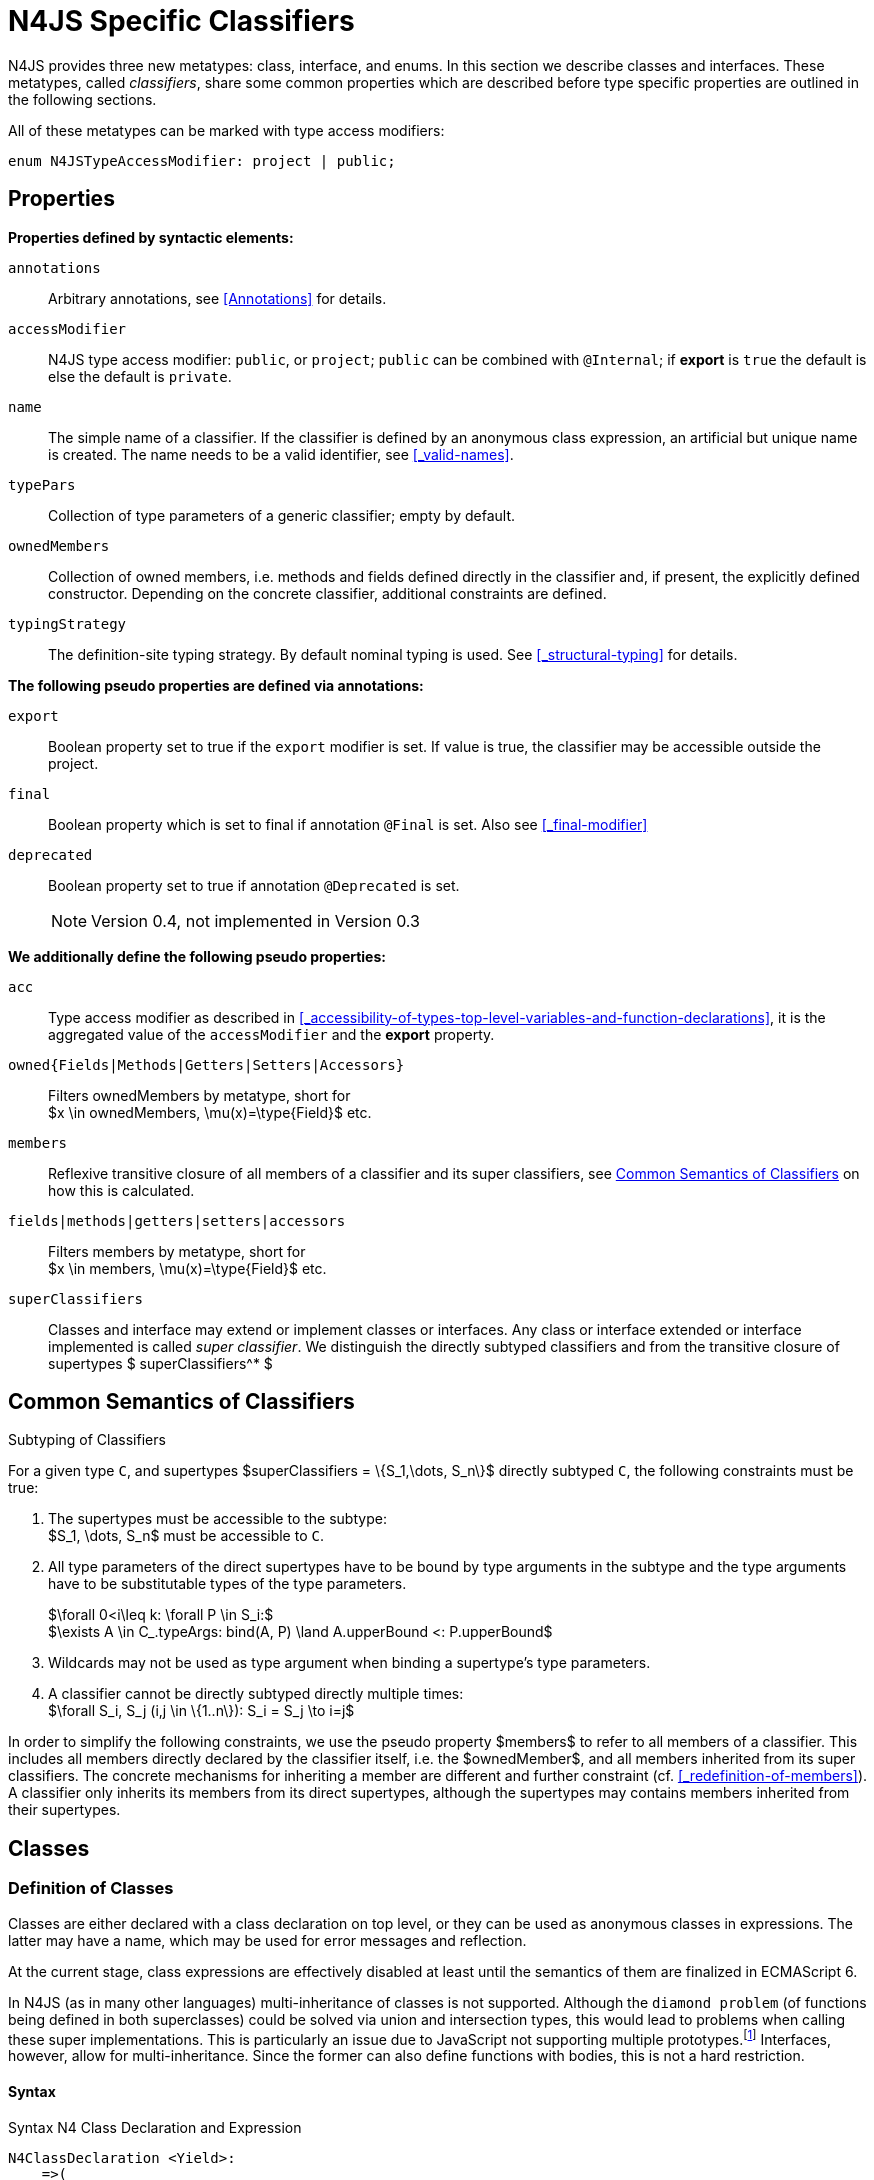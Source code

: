 ////
Copyright (c) 2017 NumberFour AG.
All rights reserved. This program and the accompanying materials
are made available under the terms of the Eclipse Public License v1.0
which accompanies this distribution, and is available at
http://www.eclipse.org/legal/epl-v10.html

Contributors:
  NumberFour AG - Initial API and implementation
////

= N4JS Specific Classifiers


N4JS provides three new metatypes: class, interface, and enums.
In this section we describe classes and interfaces.
These metatypes, called __classifiers__, share some common properties which are described before type specific properties are outlined in the following sections.

All of these metatypes can be marked with type access modifiers:

[source,xtext]
----
enum N4JSTypeAccessModifier: project | public;
----

[.language-n4js]
== Properties

*Properties defined by syntactic elements:*


`annotations` ::
Arbitrary annotations, see <<Annotations>> for details.

`accessModifier` ::
N4JS type access modifier: `public`, or `project`;  `public` can be combined with `@Internal`; if
*export* is `true` the default is else the default is `private`.



`name` ::
The simple name of a classifier. If the classifier is defined by an anonymous class expression, an artificial but unique name is created.
The name needs to be a valid identifier, see <<_valid-names>>.

`typePars` ::
Collection of type parameters of a generic classifier; empty by default.


`ownedMembers` ::
Collection of owned members, i.e. methods and fields defined directly in the classifier and, if present, the explicitly defined constructor.
Depending on the concrete classifier, additional constraints are defined.

`typingStrategy` ::
The definition-site typing strategy. By default nominal typing is used.
See <<_structural-typing>> for details.

*The following pseudo properties are defined via annotations:*


`export` ::
Boolean property set to true if the `export` modifier is set.
If value is true, the classifier may be accessible outside the project.



`final` ::
Boolean property which is set to final if annotation `@Final` is set.
Also see <<_final-modifier>>

`deprecated` ::
Boolean property set to true if annotation `@Deprecated` is set.
+
NOTE: Version 0.4, not implemented in Version 0.3



*We additionally define the following pseudo properties:*


`acc` ::
Type access modifier as described in <<_accessibility-of-types-top-level-variables-and-function-declarations>>, it is the aggregated value of the
`accessModifier` and the *export* property.

`owned{Fields|Methods|Getters|Setters|Accessors}` ::
Filters ownedMembers by metatype, short for +
$x \in ownedMembers, \mu(x)=\type{Field}$ etc.

`members` ::
Reflexive transitive closure of all members of a classifier and its super classifiers, see <<Common Semantics of Classifiers>> on how this is calculated.

`fields|methods|getters|setters|accessors` ::
Filters members by metatype, short for +
$x \in members, \mu(x)=\type{Field}$ etc.

`superClassifiers` ::
Classes and interface may extend or implement classes or interfaces.
Any class or interface extended or interface implemented is called __super classifier__.
We distinguish the directly subtyped classifiers and from the transitive closure of supertypes $ superClassifiers^* $

//*

[.language-n4js]
== Common Semantics of Classifiers


.Subtyping of Classifiers
[req,id=IDE-42,version=1]
--
For a given type `C`, and supertypes $superClassifiers = \{S_1,\dots, S_n\}$ directly subtyped
`C`, the following constraints must be true:

1.  The supertypes must be accessible to the subtype: +
$S_1, \dots, S_n$ must be accessible to `C`.
2.  All type parameters of the direct supertypes have to be bound by type arguments in the subtype and the type arguments have to be substitutable types of the type parameters.
+
$\forall 0<i\leq k: \forall P \in S_i:$ +
$\exists A \in C_.typeArgs: bind(A, P) \land A.upperBound <: P.upperBound$
3.  Wildcards may not be used as type argument when binding a supertype’s type parameters.
4.  A classifier cannot be directly subtyped directly multiple times: +
$\forall S_i, S_j (i,j \in \{1..n\}): S_i = S_j \to i=j$

In order to simplify the following constraints, we use the pseudo property $members$ to refer to all members of a classifier.
This includes all members directly declared by the classifier itself, i.e. the $ownedMember$, and all members inherited from its super classifiers.
The concrete mechanisms for inheriting a member are different and further constraint (cf. <<_redefinition-of-members>>).
A classifier only inherits its members from its direct supertypes, although the supertypes may contains members inherited from their supertypes.
--

[.language-n4js]
== Classes

=== Definition of Classes

Classes are either declared with a class declaration on top level, or they can be used as anonymous classes in expressions.
The latter may have a name, which may be used for error messages and reflection.

At the current stage, class expressions are effectively disabled at least until the semantics of them are finalized in ECMAScript 6.

// \todo{SZ: Reconsider this. The test suites contains a couple of examples with class expressions and they don't look unreasonable to me. If we really want that, the code in ASTStructureValidator for N4ClassExpressions should be enabled.}

In N4JS (as in many other languages) multi-inheritance of classes is not supported.
Although the `diamond problem` (of functions being defined in both superclasses) could be solved via union and intersection types, this would lead to problems when calling these super implementations.
This is particularly an issue due to JavaScript not supporting
multiple prototypes.footnote:[E.g., for given [language-n4js]`class A{ foo(A):A{}} class B{ foo(B):B{}}`, a class C could be defined as [language-n4js]`class C{ foo(union{A,B}):intersection{A,B}{}}`. In this case it would then be a syntactical problem (and even worse - a conceptual problem) of how to call the super methods defined in A and Bfrom C.]
Interfaces, however, allow for multi-inheritance. Since the former can also define functions with bodies, this is not a hard restriction.

==== Syntax [[class-syntax]]

.Syntax N4 Class Declaration and Expression
[source,xtext]
----
N4ClassDeclaration <Yield>:
    =>(
        {N4ClassDeclaration}
        annotations+=Annotation*
        (declaredModifiers+=N4Modifier)*
        'class' typingStrategy=TypingStrategyDefSiteOperator? name=BindingIdentifier<Yield>?
    )
    TypeVariables?
    ClassExtendsClause<Yield>?
    Members<Yield>
;

N4ClassExpression <Yield>:
    {N4ClassExpression}
    'class' name=BindingIdentifier<Yield>?
    ClassExtendsClause<Yield>?
    Members<Yield>;


fragment ClassExtendsClause <Yield>*:
    'extends' (
          =>superClassRef=ParameterizedTypeRefNominal ('implements' ClassImplementsList)?
        | superClassExpression=LeftHandSideExpression<Yield>
    )
    | 'implements' ClassImplementsList
;

fragment ClassImplementsList*:
    implementedInterfaceRefs+=ParameterizedTypeRefNominal
    (',' implementedInterfaceRefs+=ParameterizedTypeRefNominal)*
;

fragment Members <Yield>*:
    '{'
    ownedMembers+=N4MemberDeclaration<Yield>*
    '}'
;
----

==== Properties [[class-properties]]

These are the properties of class, which can be specified by the user:
Syntax N4 Class Declaration and Expression

`abstract` ::
Boolean flag indicating whether class may be instantiable; default is `false`, see <<_abstract-classes>>.

`external` ::
Boolean flag indicating whether class is a declaration without implementation or with an external (non-N4JS) implementation; default is `false`, see <<_definition-site-structural-typing>>.

`defStructural` ::
Boolean flag indicating whether subtype relation uses nominal or structural typing, see <<_definition-site-structural-typing>> for details.

`superType/sup` ::
The type referenced by $superType$ is called direct superclass of a class, and vice versa the class is a direct subclass of $superType$.
Instead of $superType$, we sometimes simply write $sup$.
The derived set $sup^+$ is defined as the transitive closures of all direct and indirect superclasses of a class.
If no supertype is explicitly stated, classes are derived from `N4Object`.

`implementedInterfaces`/`interfaces` ::
Collection of interfaces directly _implemented_ by the class; empty by default.
Instead of `implementedInterfaces`, we simply write `interfaces`.

`ownedCtor` ::
Explicit constructor of a class (if any), see <<_constructor-and-classifier-type>>.

And we additionally define the following pseudo properties:

`ctor` ::
Explicit or implicit constructor of a class, see <<_constructor-and-classifier-type>>.

`fields` ::
Further derived properties for retrieving all methods (property $methods$), fields (property $fields$), static
members (property $staticOwnedMembers$), etc. can easily be added by filtering properties $members$ or $ownedMembers$.

==== Type Inference [[class-type-inference]]

The type of a class declaration or class expression `C` (i.e., a class definition in general) is of type `constructor{C}` if it is not abstract,
that is if it can be instantiated.
If it is abstract, the type of the definition simply is `type{C}`:

[math]
++++
\beginalign
\infer{\tee C : \type{constructor}\{C\}}{\lnot C.abstract}\\
\infer{\tee C : \type{type}\{C\}}{C.abstract}
\endalign
++++


.Structural and Nominal Supertypes
[req,id=IDE-43,version=1]
--
The type of supertypes and implemented interfaces is always the nominal type, even if the supertype is declared structurally.

[math]
++++
\beginalign
\infer{\tee T.sup: \tsNom \tee S}{bind(T.sup, S)} \\
\infer{\tee I: \tsNom \tee S}{I \in T.interfaces & bind(I, S)}
\endalign
++++

--

=== Semantics [[class-semantics]]

This section deals with the (more or less) type-independent constraints on classes.

Class expressions are not fully supported at the moment.
//todo[class expressions]{check class expressions}

.Transitive closure of members
[def]
--
The reflexive transitive closure of members of a class is indirectly defined by the override and implementation constraints defined in <<_redefinition-of-members>>.

Note that since overloading is forbidden, the following constraint is true footnote:[$accessorPair(m_1,m_2)$ is defined as follows: $(\mu(m_1)=\type{getter}\land \mu(m_2)=\type{setter}) \lor (\mu(m_1)=\type{setter}\land \mu(m_2)=\type{getter})$]:


[math]
++++
\forall m_1,m_2 \in members: m_{1}.name=m_{2}.name \iff m_1=m_2 \lor accessorPair(m_1, m_2)
++++


Remarks: Class and method definition is quite similar to the proposed ECMAScript version 6 draft cite:[ECMA15a(S13.5)], except that an N4 class and members may contain

* annotations, abstract and access modifiers
* fields
* types
* implemented interfaces

Note that even `static` is used in ECMAScript 6.
--

Mixing in members (i.e. interface’s methods with default implementation or fields) is similar to mixing in members from roles as defined in cite:[Dart13a(S9.1)].
It is also similar to default implementations in Java 8 cite:[Gosling15a].
In Java, however, more constraints exist, (for example, methods of interfaces must be public).

.Simple Class
[example]
====
This first example shows a very simple class with a field, a constructor and a method.

[source,n4js]
----
class C {
    data: any;

    constructor(data: any) {
        this.data = data;
    }

    foo(): void { }
}
----

====

.Extend and implement
[example]
--
The following example demonstrate how a class can extend a superclass and implement an interface.

[source,n4js]
----
interface I {
    foo(): void
}
class C{}
class X extends C implements I {
    @Override
    foo(): void {}
}
----
--

A class `C` is a subtype of another classifier `S` (which can be a class or interface) if the other classifier `S` is (transitively) contained in the supertypes (superclasses or implemented interfaces) of the class:

[math]
++++
\infer{\tee \type{TClass}\ left \subtype[TClass]\ right}{left=right}[shortcut] \\
++++
[math]
++++
\infer{\tee \type{TClass}\ left \subtype[TClass]\ right}{\tee  left.superType.declaredType \subtype right}
++++


.Implicit Supertype of Classes
[req,id=IDE-44,version=1]
--
1.  The implicit supertype of all classes is `N4Object`.
All classes with no explicit supertype are inherited from `N4Object`.
2.  If the supertype is explicitly set to `Object`, then the class is not derived from `N4Object`.
Meta-information is created similar to an `N4Object`-derived class.
Usually, there is no reason to explicitly derive a class from `Object`.
3.  External classes are implicitly derived from , unless they are annotated with `@N4JS`(cf.<<_external-declarations>>).
--

//TODO missing notation above ^

=== Final Modifier


Extensibility refers to whether a given classifier can be subtyped.
Accessibility is a prerequisite for extensibility.
If a type cannot be seen, it cannot be subclassed.
The only modifier influencing the extensibility directly is the annotation `@Final`, which prevents all subtyping.
The following table shows how to prevent other projects or vendors from subtyping by also restricting the accessibility of the constructor:

.Extensibility of Types
[cols="<5,^,^,^"]
|===
^|Type `C` Settings 3+| Subclassed in

||*Project* |*Vendor* |*World*
m|C.final |no |no |no
m|C.ctor.accessModifier=\lenum{project} |yes |no |no
m|C.ctor.accessModifier=\lenum{public@Internal} |yes |yes |no
|===

Since interfaces are always to be implemented, they must not be declared final.

=== Abstract Classes

A class with modifier `abstract` is called an _abstract class_ and has its $abstract$ property set to true.
Other classes are called _concrete_ classes.

.Abstract Class
[req,id=IDE-45,version=1]
--

1.  A class `C` must be declared abstract if it owns or inherits one or more abstract members and neither C nor any interfaces implemented by C implements these members.
//% $\exists m \in C.members: m.abstract \Rightarrow C.abstract$ \task*{IDE-553}
A concrete class has to, therefore, implement all abstract members of its superclasses’ implemented interfaces.
Note that a class may implement fields with field accessors and vice versa.
2.  An abstract class may not be instantiated.
3.  An abstract class cannot be set to final (with annotation `@Final`).
--

.Abstract Member
[req,id=IDE-46,version=1]
--
task::GH-1047[]

1.  A member declared as abstract must not have a method body (in contrary a method not declared as abstract have to have a method body).
2.  Only methods, getters and setters can be declared as abstract (fields cannot be abstract).
3.  It is not possible to inherit from an abstract class which contains abstract members which are not visible in the subclass.
4.  An abstract member must not be set to final (with annotation `@Final`).
5.  Static members must not be declared abstract.
--

Remarks:

* We decided to disallow abstract static members, since we cannot guarantee that a static members is not accessed in all cases
* Only static members can override static members and only instance members can override other instance members of course.
* An abstract member must not be declared in a final class (i.e. a class annotated with `@Final`). This is not explicitly defined as constraint in <<Req-IDE-46>> since abstract classes must not defined final anyway. We also do not produce error message for abstract members in final classes since these errors would be consequential errors.


WARNING: Abstract members might be declared private, as they can be accessed from within the module.
This is to be changed in order to be aligned with TypeScript, cf. task:GH-1221[]. However we also want to add class expressions -- and then the abstract members may be accessed (and overridden) in nested classes created by means of class expressions.

=== Non-Instantiable Classes

To make a class non-instantiable outside a defining compilation unit, i.e. disallow creation of instances for this class, simply declare the constructor as private.
This can be used for singletons.

=== Superclass


.Superclass
[req,id=IDE-47,version=1]
--
For a class `C` with a supertype $S=C.sup$, the following constraints must hold;

* $C.sup$ must reference a class declaration `S`
* `S` must be be extendable in the project of `C`
* $ C \not\in C.sup^+ $
* All abstract members in `S` must be accessible from `C`:
+
$\forall M \in S.members : M.abstract \Rightarrow $ +
`M` is accessible from `C`. +
Note that `M` need not be an owned member of `S` and that this constraint applies even if `C` is abstract).

All members of superclasses become members of a class.
This is true even if the owning classes are not directly accessible to a class.
The member-specific access control is not changed.
--

[.language-n4js]
== Interfaces


=== Definition of Interfaces

==== Syntax [[interfaces-syntax]]


.Syntax N4 Interface Declaration
[source,xtext]
----
N4InterfaceDeclaration <Yield>:
    => (
        {N4InterfaceDeclaration}
        annotations+=Annotation*
        (declaredModifiers+=N4Modifier)*
        'interface' typingStrategy=TypingStrategyDefSiteOperator? name=BindingIdentifier<Yield>?
    )
    TypeVariables?
    InterfaceImplementsList?
    Members<Yield>
;

fragment InterfaceImplementsList*:
    'implements' superInterfaceRefs+=ParameterizedTypeRefNominal
        (',' superInterfaceRefs+=ParameterizedTypeRefNominal)*
;
----


==== Properties [[interfaces-properties]]
These are the additional properties of interfaces, which can be specified by the user:

`superInterfaces`::
Collection of interfaces extended by this interface; empty by default.
Instead of `superInterfaces`, we simply write `interfaces`.

==== Type Inference [[interfaces-type-inference]]

The type of an interface declaration `I` is of type `type{I}`:

[math]
++++
\infer{\tee I: \type{type}\{I\}}{}
++++

==== Semantics [[interfaces-semantics]]

Interfaces are used to describe the public <<Acronyms,API>> of a classifier.
The main requirement is that the instance of an interface, which must be an instance of a class since interfaces cannot have instances, provides all members declared in the interface.
Thus, a (concrete) class implementing an interface must provide implementations for all the fields, methods, getters and setters of the interface (otherwise the class must be declared abstract).
The implementations have to be provided either directly in the class itself, through a superclass, or by the interface if the member has a default implementation.

A field declaration in an interface denotes that all implementing classes can either provide a field of the same name and the same(!) type or corresponding field accessors.
If no such members are defined in the class or a (transitive) superclass, the field is mixed in from the interface automatically.
This is also true for the initializer of the field.

All instance methods, getters and setters declared in an interface are implicitly abstract if they do not provide a default implementation.
The modifier `abstract` is not required, therefore, in the source code.
The following constraints apply:

.Interfaces
[req,id=IDE-48,version=1]
--
For any interface `I`, the following must hold:

. Interfaces may not be instantiated.
. Interfaces cannot be set to final (with annotation @Final): $\neg I.final$.
. Interfaces cannot contain a constructor (<<Req-IDE-56>>):
+
[math]
++++
$\forall m \in I.member: m.name \neq 'constructor'$.
++++
. Members of an interface must not be declared private.
The default access modifier in interfaces is the the type’s visibility or `project`, if the type’s visibility is `private`.
. Members of an interface, except methods, must not be declared `@Final`:
+
[math]
++++
\forall m \in I.member: m.final \to m \in I.methods
++++
+
NOTE: not allowing field accessors to be declared final was a deliberate decision, because it would complicate the internal handling of member redefinition; might be reconsidered at a later time
. The literal may not be used in the initializer expression of a field of an interface.
+
This restriction is required, because the order of implementation of these fields in an implementing class cannot be guaranteed.
This applies to both instance and static fields in interfaces, but in case of static fields, `this` is also disallowed due to <<_static-members-of-interfaces>>.

--

It is possible to declare members in interfaces with a smaller visibility as the interface itself.
In that case, clients of the interface may be able to use the interface but not to implement it.

In order to simplify modeling of runtime types, such as elements, interfaces do not only support the notation of static methods but constant data fields as well.
Since <<Acronyms,IDL>> cite:[OMG14a] is used to describe these elements in specifications (and mapped to JavaScript via rules described in cite:[W3C12a])
constant data fields are an often-used technique there and they can be modeled in N4JS 1:1.

// todo[IDE-1236]{check current implementation: fields and methods}

.Simple Interfaces
[example]
--
The following example shows the syntax for defining interfaces.
The second interface extends the first one.
Note that methods are implicitly defined abstract in interfaces.

[source,n4js]
----
interface I {
    foo(): void
}
interface I2 extends I {
    someText: string;
    bar(): void
}
----
--

If a classifier `C` _implements_ an interface `I`, we say `I` is _implemented_ by `C`.
If `C` redefines members declared in `I`, we say that these members are _implemented_ by `C`.
Members not redefined by `C` but with a default implementations are _mixed in_ or _consumed by_ `C`.
We all cases we call `C` the __implementor__.

Besides the general constraints described in <<_common-semantics-of-classifiers>>, the following constraints must hold for extending or implementing interfaces:

.Extending Interfaces
[req,id=IDE-49,version=1]
--
For a given type
`I`, and $\{I_1,\dots, I_n\}$ directly extended by `I`, the following constraints must be true:

.  Only interfaces can extend interfaces: $I, I_1, \dots, I_n$ must be interfaces.
.  An interface may not directly extend the same interface more than once: +
$I_i=I_j \to i=j$ for any
$i,j \in \{1 \dots n\}$.
.  An interface may (indirectly) extend the same interface $J$ more than once only if
..  $J$ is not parameterized, or
..  in all cases $J$ is extended with the same type arguments for all invariant type parameters. +
Note that for type parameters of $J$ that are declared covariant or contravariant on definition site, different type arguments may be used.
.  All abstract members in $I_i$, $i \in \{1, \dots, n\}$, must be accessible from `I`: +
$\forall i \in \{1, \dots, n\} : M \in I_i.members \land M.abstract \to $ `M` is accessible from `I`. +
Note that `M` need not be an owned member of $I_i$.
--

.Implementing Interfaces
[req,id=IDE-50,version=1]
--

For a given type
`C`, and $\{I_1,\dots, I_n\}$ directly implemented
by `C`, the following constraints must be true:

.  Only classes can implement interfaces: `C` must be a Class.
.  A class can only implement interfaces and shapes: $I_1, \dots, I_n$ must be interfaces or shapes.
.  A class may not directly implement the same interface more than once: +
$I_i=I_j \Rightarrow i=j$ for any $i,j \in \{1, \dots, n\}$.
.  A class may (indirectly) implement the same interface $J$ more than once only if
..  $J$ is not parameterized, or
..  in all cases $J$ is implemented with the same type arguments for all invariant type parameters. +
Note that for type parameters of $J$ that are declared covariant or contravariant on definition site, different type arguments may be used.
.  All abstract members in $I_i$, $i \in \{1, \dots, n\}$, must be accessible from `C`: +
$\forall i \in \{1, \dots, n\} : M \in I_i.members \land M.abstract \to $ `M` is accessible from `C`. +
Note that `M` need not be an owned member of $I_i$.

--

For default methods in interfaces, see <<_default-methods-in-interfaces>>.



[.language-n4js]
== Shapes / Structural Interfaces [[shapes]]

Shapes -- also called structural interfaces -- are a ducktype version of (ordinary, i.e. nominal) N4JS interfaces.
They are similar regarding their syntax and use cases.
However, shapes only exist at compile time whereas nominal interfaces have runtime artifacts such as reflection information and initializer code.

=== Definition of Shapes

==== Syntax [[shapes-syntax]]

The syntax of shapes differs only in the additional tilde character '~' written right before the interface's name.

.Syntax N4 Shape Declaration
[source,xtext]
----
N4InterfaceDeclaration <Yield>:
    => (
        {N4InterfaceDeclaration}
        annotations+=Annotation*
        (declaredModifiers+=N4Modifier)*
        'interface' typingStrategy=TypingStrategyDefSiteOperator? '~'name=BindingIdentifier<Yield>?
    )
    TypeVariables?
    InterfaceImplementsList?
    Members<Yield>
;

fragment InterfaceImplementsList*:
    'implements' superInterfaceRefs+=ParameterizedTypeRefNominal
        (',' superInterfaceRefs+=ParameterizedTypeRefNominal)*
;
----



==== Properties [[shapes-properties]]
These are the additional properties of interfaces, which can be specified by the user:

`superInterfaces`::
Collection of interfaces extended by this interface; empty by default.
Instead of `superInterfaces`, we simply write `interfaces`.


==== Type Inference [[shapes-type-inference]]

The type of an interface declaration `I` is of type `type{I}`:

[math]
++++
\infer{\tee I: \type{type}\{I\}}{}
++++


==== Semantics [[shapes-semantics]]

Shapes are used to describe the public structural <<Acronyms,API>> of a classifier or a part of it.
Classes and interfaces do not need to specify to implement a shape explicitly.
Due to the structural / ducktype nature of shapes their subtype relation to other types is checked structurally only.

Since shapes have no representation at runtime they do not support field initializers, nor default methods/accessors, nor reflection information.
Hence, all members of shapes are abstract and public.

Iff a type $T$ is a shape, $T.defStructural$ is true.


.Shapes
[req,id=IDE-48S,version=1]
--
For any shape `S`, the following must hold:

. Shapes may not be instantiated.
. Shapes may only extend other shapes.
. Shapes cannot be set to final (with annotation @Final): $\neg S.final$.
. Shapes cannot contain a constructor:
+
[math]
++++
$\forall m \in S.member: m.name \neq 'constructor'$.
++++
. Members of a shape must be non-static.
. Members of a shape must be declared public.
. Members of a shape must not be declared `@Final`:
+
[math]
++++
\forall m \in S.member: \neq m.final 
++++
. Fields of a shape may not be initialized.
. Methods and accessors of a shape may not have default implementations.
.  Shapes cannot be used on the right hand side of the `instanceof` operator:
$x\ \lstnfjs{instanceof}\ T \Rightarrow \lnot T.defStructural$
.  A type $X$ is a subtype of a shape $T$ either
..  if it contains all public, non-static members of that type
+
[%hardbreaks]
$  T.defStructural $
$  \forall m \in T.members, m.acc=\lenum{public}, \neg m.static, m\neq T.ctor:$
$  \hspace{1em} \exists m' \in X.members:$
$  \hspace{2em} m'.acc=\lenum{public} \land \neg m'.static \land m'.name=m.name$
$  \hspace{2em} \land \tee m' \subtype m$
$  \infer{ \lspc \tee X \subtype T \lspc }{\hspace{2em} \land \mu(m)=\type{Field} \Rightarrow \tee m \subtype m'}$
or
..  if it explicitly extends or implements the shape.
+
[math]
++++
\infer{\tee X \subtype T}{T.defStructural \spc {T \in X.superTypes^* }}
++++
..  A structurally defined type $T$ is implicitly derived
from `Object` if no other type is specified. In particular, a structurally
defined type must not be inherited from `N4Object`.
+
$\infer{\tee T \subtype \lstnfjs{Object}}{T.defStructural}$
+
$T.defStructural \Rightarrow \tee T \notsubtype \lstnfjs{N4Object} \land \lstnfjs{N4Object} \not\in T.superTypes^*$

--


.Simple Shapes
[example]
--
The following example shows the syntax for defining shapes.
The second interface extends the first one.
Note that all members need to be defined `public`.

[source,n4js]
----
interface ~I {
    public foo(): void
}
interface ~I2 extends I {
    public someText: string;
    public bar(): void
}
----
--


.Declaration Site Structural Typing
[example]
====
The following snippet demonstrates the effect of shapes by comparing them to nominal types: [[ex:declaration-site-structural-typing]]

.Declaration Site Structural Typing
[source,n4js]
----
interface ~Tilde { public x; public y; }  // shape
interface Nominal { public x; public y; } // nominal interface
class C { public x; public y;}            // nominal class
class D extends C implements Tilde { }    // nominal class

function f(p: Tilde) {}
function g(p: Nominal) {}

f(new C());         // ok
f(new D());         // ok, D is a nominal subtype (as it implements Tilde)
f({x:10,y:10});     // ok: Tilde is used with structural typing
----

====


If a classifier `C` _implements_ a shape `S`, we say `S` is _explicitly implemented_ by `C` at definition/declaration site.
Also if a classifier `C` is a subtype of a shape `S`, we say `S` is _implemented_ by `C`, as well.
In case `c` explicitly implements `S`:
. If `C` redefines members declared in `S`, we say that these members are _explicitly implemented_ by `C`.
. Fields not redefined by `C` are _mixed into_ `C` with default initializations.
. Methods and accessors must be implemented by `C` explicitly.
. We all cases we call `C` the __implementor__.

Besides the general constraints described in <<_common-semantics-of-classifiers>>, the following constraints must hold for extending or implementing interfaces:

.Extending Shapes
[req,id=IDE-49S,version=1]
--
For a given type
`S`, and $\{SI_1,\dots, SI_n\}$ directly extended by `S`, the following constraints must be true:

.  Shapes can extend shapes or structural interfaces, only: $S is Shape \rightarrow SI_1, \dots, SI_n$ must be shapes or structurally referenced interfaces.
.  A shape may not directly extend the same shape more than once: +
$S_i=S_j \to i=j$ for any
$i,j \in \{1 \dots n\}$.
.  A shape may (indirectly) extend the same shape $J$ more than once only if
..  $J$ is not parameterized, or
..  in all cases $J$ is extended with the same type arguments for all invariant type parameters. +
Note that for type parameters of $J$ that are declared covariant or contravariant on definition site, different type arguments may be used.
.  All members in $S_i$, $i \in \{1, \dots, n\}$, must be accessible from `S`: +
$\forall i \in \{1, \dots, n\} : M \in S_i.members \land M.abstract \to $ `M` is accessible from `S`. +
--

.Implementing Shapes
[req,id=IDE-50S,version=1]
--

For a given type
`C`, and $\{S_1,\dots, S_n\}$ directly implemented
by `C`, the following constraints must be true:

.  Only classes can implement shapes: `C` must be a Class.
.  A class can only implement interfaces and shapes: $S_1, \dots, S_n$ must be either interfaces or shapes.
.  A class may not directly implement the same shape more than once: +
$S_i=S_j \Rightarrow i=j$ for any $i,j \in \{1, \dots, n\}$.
.  A class may (indirectly) implement the same shape $J$ more than once only if
..  $J$ is not parameterized, or
..  in all cases $J$ is implemented with the same type arguments for all invariant type parameters. +
Note that for type parameters of $J$ that are declared covariant or contravariant on definition site, different type arguments may be used.
.  All members in $S_i$, $i \in \{1, \dots, n\}$, must be accessible from `C`: +
$\forall i \in \{1, \dots, n\} : M \in I_i.members \land M.abstract \to $ `M` is accessible from `C`. +
--

















[.language-n4js]
== Generic Classifiers


Classifiers can be declared generic by defining a type parameter via `type-param`.

.Generic Classifiers
[def]
--
A generic classifier is a classifier with at least one type parameter.
That is, a given classifier `C` is generic if and only if $|C.typePars|\geq 1$.

If a classifier does not define any type parameters, it is not generic, even if its superclass or any implemented interface is generic.

The format of the type parameter expression is described in <<_parameterized-types>>.
The type variable defined by the type parameter’s type expression can be used just like a normal type inside the class definition.

If using a generic classifier as type of a variable, it may be parameterized.
This is usually done via a type expression (cf. <<_parameterized-types>>) or via `typearg` in case of supertypes.
If a generic classifier defines multiple type variables, these variables are bound in the order of their definition.
In any case, all type variables have to be bound.
That means in particular that raw types are not allowed. (cf <<_parameterized-types>> for details).

If a generic classifier is used as super classifier, the type arguments can be type variables.
Note that the type variable of the super classifier is not lifted, that is to say that all type variables are to be explicitly bound in the type references used in the `extend`, `with`, or `implements` section using `typearg`.
If a type variable is used in `typearg` to bound a type variable of a type parameter, it has to fulfil possible type constraints (upper/lower bound) specified in the type parameter.
--


.Generic Type Definition and Usage as Type of Variable
[example]
====
This example demonstrates how to define a generic type and how to refer to it in a variable definition.

[source,n4js]
----
export class Container<T> {
    private item: T;

    getItem(): T {
        return this.item;
    }

    setItem(item: T): void {
        this.item = item;
    }
}
----

====

This type can now be used as a type of a variable as follows

[source,n4js]
----
import Container from "p/Container"

var stringContainer: Container<string> = new Container<string>();
stringContainer.setItem("Hello");
var s: string = stringContainer.getItem();
----

In line 3, the type variable `T` of the generic class `Container` is bound to `string`.

.Binding of type variables with multiple types
[example]
====
For a given generic class `G`

[source,n4js]
----
class A{}
class B{}
class C extends A{}

class G<S, T extends A, U extends B> {
}
----

the variable definition

[source,n4js]
----
var x: G<Number,C,B>;
----

would bind the type variables as follows:

[cols="^1m,^1m,^4"]
|===
| S | Number |Bound by first type argument, no bound constraints defined for `S`.
| T | C | Bound by second type argument, `C` must be a subtype of in order to fulfill the type constraint.
| U | B |Bound by third type argument, `extends` is reflexive, that is `B` fulfills the
type constraint.
|===

====


.Generic Superclass, Type Argument with Type Variable
[req,id=IDE-51,version=1]
--
For a given generic superclass `SuperClass`

[source,n4js]
----
class SuperClass<S, T extends A, U extends B> {};
----

and a generic subclass `SubClass`

[source,n4js]
----
class SubClass<X extends A> extends SuperClass<Number, X, B> {..};
----

the variable definition

[source,n4js]
----
var s: SubClass<C>;
----

would bind the type variables as follows: +


[cols="^1m,^1m,4"]
|===
| TypeVariable | Bound to ^| Explanation

| SuperClass.S | Number | Type variable `s` of supertype `SuperClass` is bound to `Number`.
| SuperClass.T | SubClass.X=C | Type variable `T` of supertype `SuperClass` is bound to type variable `X` of `SubClass`. It gets
then indirectly bound to `C` as specified by the type argument of the
variable definition.

| SuperClass.U | B |Type variable `U` of supertype `SuperClass` is auto-bound to `C` as no explicit binding for the third type variable is specified.
| SubClass.X | C |Bound by first type argument specified in variable definition.
|===

--

[.language-n4js]
[[sec:definition-site-variance]]
== Definition-Site Variance

In addition to use-site declaration of variance in the form of Java-like wildcards, N4JS provides support for definition-site declaration of variance as known from languages such as C# and Scala.

The _variance_ of a parameterized type states how its subtyping relates to its type arguments’ subtyping.
For example, given a parameterized type `G<T>` and plain types `A` and `B`, we know

* if `G` is *covariant* w.r.t. its parameter `T`, then
+
$\lstnfjs{B} \subtype \lstnfjs{A} \to \lstnfjs{G} < \lstnfjs{B} > \subtype \lstnfjs{G}< \lstnfjs{A} >$

* if `G` is *contravariant* w.r.t. its parameter `T`, then
+
$\lstnfjs{B} \subtype \lstnfjs{A} \to \lstnfjs{G}< \lstnfjs{A} > \subtype \lstnfjs{G}< \lstnfjs{B} >$
* if `G` is *invariant* w.r.t. its parameter `T`, then
+
[%hardbreaks]
$\lstnfjs{B} \subtype \lstnfjs{A} \to \lstnfjs{G}< \lstnfjs{A} > \subtype \lstnfjs{G}< \lstnfjs{B} >$
$\lstnfjs{B} \subtype \lstnfjs{A} \to \lstnfjs{G}< \lstnfjs{A} > \subtype \lstnfjs{G}< \lstnfjs{B} >$

Note that variance is declared per type parameter, so a single parameterized type with more than one type parameter may be, for example, covariant w.r.t. one type parameter and contravariant w.r.t. another.

Strictly speaking, a type parameter/variable itself is not co- or contravariant; +
however, for the sake of simplicity we say __``T`` is covariant__ as a short form for __``G`` is covariant with respect to its type parameter ``T``__ (for contravariant and invariant accordingly).

To declare the variance of a parameterized classifier on definition site, simply add keyword `in` or `out` before the corresponding type parameter:

[source,n4js]
----
class ReadOnlyList<out T> { // covariance
    // ...
}

interface Consumer<in T> { // contravariance
    // ...
}
----

In such cases, the following constraints apply.

.Definition-Site Variance
[req,id=IDE-174,version=1]
--
Given a parameterized type with a type parameter , the following must hold:

. `T` may only appear in variance-compatible positions:
..  if `T` is declared on definition site to be **covariant**, then it may only appear in covariant positions within the type’s non-private member declarations.
..  if `T` is declared on definition site to be **contravariant**, then it may only appear in contravariant positions within the type’s non-private member declarations.
..  if `T` is **invariant**, i.e. neither declared covariant nor declared contravariant on definition site, then it may appear in any position (where type variables are allowed).
+
Thus, no restrictions apply within the declaration of private members and within the body of field accessors and methods.
.  definition-site variance may not be combined with incompatible use-site variance:
..  if `T` is declared on definition site to be **covariant**, then no wildcard with a *lower* bound may be provided as type argument for `T`.
..  if `T` is declared on definition site to be **contravariant**, then no wildcard with an *upper* bound may be provided as type argument for `T`.
..  if `T` is **invariant**, i.e. neither declared covariant nor declared contravariant on definition site, then any kind of wildcard may be provided as type argument.
+
Unbounded wildcards are allowed in all cases.

--

[[ex:use-site-declaration-variance]]
.Use-site declaration of variance
[example]
====
For illustration purposes, let’s compare use-site and definition-site declaration of variance.
Since use-site variance is more familiar to the Java developer, we start with this flavor.

[source,n4js]
----
class Person {
    name: string;
}
class Employee extends Person {}

interface List<T> {
    add(elem: T)
    read(idx: int): T
}

function getNameOfFirstPerson(list: List<? extends Person>): string {
    return list.read(0).name;
}
----

Function `getNameOfFirstPerson` below takes a list and returns the name of the first person in the list.
Since it never adds new elements to the given list, it could accept ``List``s of any subtype of `Person`, for example a `List<Employee>`.
To allow this, its formal parameter has a type of `List<? extends Person>` instead of `List<Person>`.
Such use-site variance is useful whenever an invariant type, like `List` above, is being used in a way such that it can be treated as if it were co- or contravariant.

Sometimes, however, we are dealing with types that are inherently covariant or contravariant, for example an `ImmutableList` from which we can only read elements would be covariant.
In such a case, use-site declaration of variance is tedious and error-prone: we would have to declare the variance wherever the type is being used and would have to
make sure not to forget the declaration or otherwise limit the flexibility and reusability of the code (for example, in the above code we could not call `getNameOfFirstPerson` with a `List<Employee>`).

The solution is to declare the variance on declaration site, as in the following code sample:

[source,n4js]
----
interface ImmutableList<out T> {
//  add(elem: T)  // error: such a method would now be disallowed
    read(idx: int): T
}

function getNameOfFirstPerson2(list: ImmutableList<Person>): string {
    return list.read(0).name;
}
----

Now we can invoke `getNameOfFirstPerson2` with a `List<Employee>` even though the implementor of `getNameOfFirstPerson2` did not add a
use-site declaration of covariance, because the type `ImmutableList` is declared to be covariant with respect to its parameter `T`, and this applies globally
throughout the program.
====
